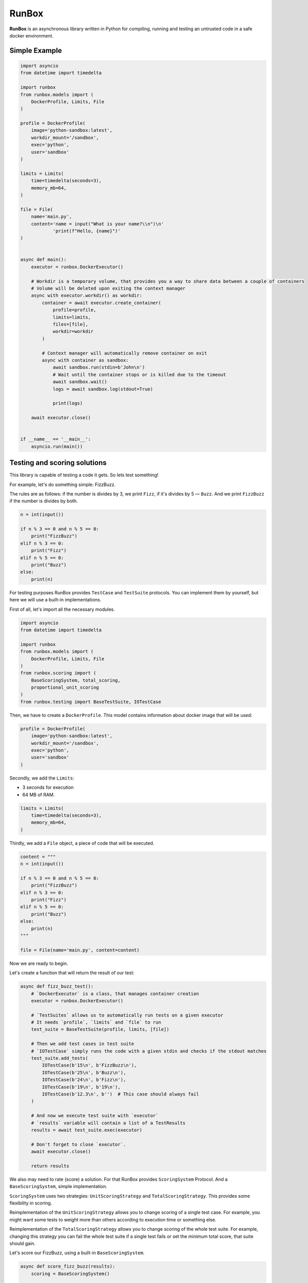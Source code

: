 ======
RunBox
======
.. image:: https://img.shields.io/endpoint?url=https://gist.githubusercontent.com/burenotti/5bc85bcd4f4ea44d4a8d329d51a1310d/raw/RunboxBadges.json
  :alt: Coverage Badge
**RunBox** is an asynchronous library written in Python for compiling,
running and testing an untrusted code in a safe docker environment.

--------------
Simple Example
--------------

.. code-block:: python

    import asyncio
    from datetime import timedelta

    import runbox
    from runbox.models import (
        DockerProfile, Limits, File
    )

    profile = DockerProfile(
        image='python-sandbox:latest',
        workdir_mount='/sandbox',
        exec='python',
        user='sandbox'
    )

    limits = Limits(
        time=timedelta(seconds=3),
        memory_mb=64,
    )

    file = File(
        name='main.py',
        content='name = input("What is your name?\\n")\n'
                'print(f"Hello, {name}")'
    )


    async def main():
        executor = runbox.DockerExecutor()

        # Workdir is a temporary volume, that provides you a way to share data between a couple of containers
        # Volume will be deleted upon exiting the context manager
        async with executor.workdir() as workdir:
            container = await executor.create_container(
                profile=profile,
                limits=limits,
                files=[file],
                workdir=workdir
            )

            # Context manager will automatically remove container on exit
            async with container as sandbox:
                await sandbox.run(stdin=b'John\n')
                # Wait until the container stops or is killed due to the timeout
                await sandbox.wait()
                logs = await sandbox.log(stdout=True)

                print(logs)

        await executor.close()


    if __name__ == '__main__':
        asyncio.run(main())

-----------------------------
Testing and scoring solutions
-----------------------------

This library is capable of testing a code it gets. So lets test
something!

For example, let's do something simple: FizzBuzz.

The rules are as follows: if the number is divides by 3, we print
``Fizz``, if it's divides by 5 — ``Buzz``. And we print ``FizzBuzz`` if
the number is divides by both.

.. code-block:: python

   n = int(input())

   if n % 3 == 0 and n % 5 == 0:
       print("FizzBuzz")
   elif n % 3 == 0:
       print("Fizz")
   elif n % 5 == 0:
       print("Buzz")
   else:
       print(n)

For testing purposes RunBox provides ``TestCase`` and ``TestSuite``
protocols. You can implement them by yourself, but here we will use a
built-in implementations.

First of all, let's import all the necessary modules.

.. code-block:: python

    import asyncio
    from datetime import timedelta

    import runbox
    from runbox.models import (
        DockerProfile, Limits, File
    )
    from runbox.scoring import (
        BaseScoringSystem, total_scoring,
        proportional_unit_scoring
    )
    from runbox.testing import BaseTestSuite, IOTestCase

Then, we have to create a ``DockerProfile``. This model contains information
about docker image that will be used:

.. code-block:: python

    profile = DockerProfile(
        image='python-sandbox:latest',
        workdir_mount='/sandbox',
        exec='python',
        user='sandbox'
    )

Secondly, we add the ``Limits``:

*  3 seconds for execution
*  64 MB of RAM.

.. code-block:: python

    limits = Limits(
        time=timedelta(seconds=3),
        memory_mb=64,
    )

Thirdly, we add a ``File`` object, a piece of code that will be executed.

.. code-block:: python

    content = """
    n = int(input())

    if n % 3 == 0 and n % 5 == 0:
        print("FizzBuzz")
    elif n % 3 == 0:
        print("Fizz")
    elif n % 5 == 0:
        print("Buzz")
    else:
        print(n)
    """

    file = File(name='main.py', content=content)

Now we are ready to begin.

Let's create a function that will return the result of our test:

.. code-block:: python

    async def fizz_buzz_test():
        # `DockerExecutor` is a class, that manages container creation
        executor = runbox.DockerExecutor()

        # `TestSuites` allows us to automatically run tests on a given executor
        # It needs `profile`, `limits` and `file` to run
        test_suite = BaseTestSuite(profile, limits, [file])

        # Then we add test cases in test suite
        # `IOTestCase` simply runs the code with a given stdin and checks if the stdout matches
        test_suite.add_tests(
            IOTestCase(b'15\n', b'FizzBuzz\n'),
            IOTestCase(b'25\n', b'Buzz\n'),
            IOTestCase(b'24\n', b'Fizz\n'),
            IOTestCase(b'19\n', b'19\n'),
            IOTestCase(b'12.3\n', b'')  # This case should always fail
        )

        # And now we execute test suite with `executor`
        # `results` variable will contain a list of a TestResults
        results = await test_suite.exec(executor)

        # Don't forget to close `executor`.
        await executor.close()

        return results

We also may need to rate (score) a solution. For that RunBox provides
``ScoringSystem`` Protocol. And a ``BaseScoringSystem``, simple
implementation.

``ScoringSystem`` uses two strategies: ``UnitScoringStrategy`` and
``TotalScoringStrategy``. This provides some flexibility in scoring.

Reimplementation of the ``UnitScoringStrategy`` allows you to change
scoring of a single test case. For example, you might want some tests to
weight more than others according to execution time or something else.

Reimplementation of the ``TotalScoringStrategy`` allows you to change
scoring of the whole test suite. For example, changing this strategy you
can fail the whole test suite if a single test fails or set the minimum
total score, that suite should gain.

Let's score our FizzBuzz, using a built-in ``BaseScoringSystem``.

.. code-block:: python

    async def score_fizz_buzz(results):
        scoring = BaseScoringSystem()

        # `proportional_unit_scoring` is a `UnitScoringStrategy` implementation.
        # It splits the `max_score` between `test_count` test cases.
        # For example, if you have 20 tests and the `max_score` is 100, each test can gain 5 points.
        # `default` is a mark that strategy returns if a test is not ok.
        us = proportional_unit_scoring(
            tests_count=len(results),
            max_score=100,
            default=0,
        )
        # `total_scoring` strategy is a `TotalScoringStrategy` implementation.
        # It sums up the scores of each test case and checks if that sum is above the given threshold.
        ts = total_scoring(default=0, threshold=0)

        scoring.set_total_scoring_strategy(ts)
        scoring.set_unit_scoring_strategy(us)

        # Estimating results will return the result of a `TotalScoringStrategy`
        score = await scoring.estimate(results)
        return score

Now all that's left is we have to glue everything together with a main function.

.. code-block:: python

    # Runbox is an asynchronous library, so we need an async main function
    async def main():
        results = await fizz_buzz_test()
        score = await score_fizz_buzz(results)

        print("Test results:", *results, sep='\n')
        # Output will be as follows:
        # status=<TestStatus.ok: 'OK'> why=None
        # status=<TestStatus.ok: 'OK'> why=None
        # status=<TestStatus.ok: 'OK'> why=None
        # status=<TestStatus.ok: 'OK'> why=None
        # status=<TestStatus.runtime_error: 'RE'> why='Here the TypeError exception'

        print(f"This solution scored {score}/{100} points")


    if __name__ == '__main__':
        asyncio.run(main())

The final code will look like this.

.. code-block:: python

    import asyncio
    from datetime import timedelta

    import runbox
    from runbox.models import (
        DockerProfile, Limits, File
    )
    from runbox.scoring import (
        BaseScoringSystem, total_scoring,
        proportional_unit_scoring
    )
    from runbox.testing import BaseTestSuite, IOTestCase

    profile = DockerProfile(
        image='python-sandbox:latest',
        workdir_mount='/sandbox',
        exec='python',
        user='sandbox'
    )

    limits = Limits(
        time=timedelta(seconds=3),
        memory_mb=64,
    )

    content = """
    n = int(input())

    if n % 3 == 0 and n % 5 == 0:
        print("FizzBuzz")
    elif n % 3 == 0:
        print("Fizz")
    elif n % 5 == 0:
        print("Buzz")
    else:
        print(n)
    """

    file = File(name='main.py', content=content)


    async def fizz_buzz_test():
        # `DockerExecutor` is a class, that manages container creation
        executor = runbox.DockerExecutor()

        # `TestSuites` allows us to automatically run tests on a given executor
        # It needs `profile`, `limits` and `file` to run
        test_suite = BaseTestSuite(profile, limits, [file])

        # Then we add test cases in test suite
        # `IOTestCase` simply runs the code with a given stdin and checks if the stdout matches
        test_suite.add_tests(
            IOTestCase(b'15\n', b'FizzBuzz\n'),
            IOTestCase(b'25\n', b'Buzz\n'),
            IOTestCase(b'24\n', b'Fizz\n'),
            IOTestCase(b'19\n', b'19\n'),
            IOTestCase(b'12.3\n', b'')  # This case should always fail
        )

        # And now we execute test suite with `executor`
        # `results` variable will contain a list of a TestResults
        results = await test_suite.exec(executor)

        # Don't forget to close `executor`.
        await executor.close()

        return results


    async def score_fizz_buzz(results):
        scoring = BaseScoringSystem()

        # `proportional_unit_scoring` is a `UnitScoringStrategy` implementation.
        # It splits the `max_score` between `test_count` test cases.
        # For example, if you have 20 tests and the `max_score` is 100, each test can gain 5 points.
        # `default` is a mark that strategy returns if a test is not ok.
        us = proportional_unit_scoring(
            tests_count=len(results),
            max_score=100,
            default=0,
        )
        # `total_scoring` strategy is a `TotalScoringStrategy` implementation.
        # It sums up the scores of each test case and checks if that sum is above the given threshold.
        ts = total_scoring(default=0, threshold=0)

        scoring.set_total_scoring_strategy(ts)
        scoring.set_unit_scoring_strategy(us)

        # Estimating results will return the result of a `TotalScoringStrategy`
        score = await scoring.estimate(results)
        return score


    # Runbox is an asynchronous library, so we need an async main function
    async def main():
        results = await fizz_buzz_test()
        score = await score_fizz_buzz(results)

        print("Test results:", *results, sep='\n')
        # Output will be as follows:
        # status=<TestStatus.ok: 'OK'> why=None
        # status=<TestStatus.ok: 'OK'> why=None
        # status=<TestStatus.ok: 'OK'> why=None
        # status=<TestStatus.ok: 'OK'> why=None
        # status=<TestStatus.runtime_error: 'RE'> why='Here the TypeError exception'

        print(f"This solution scored {score}/{100} points")


    if __name__ == '__main__':
        asyncio.run(main())
